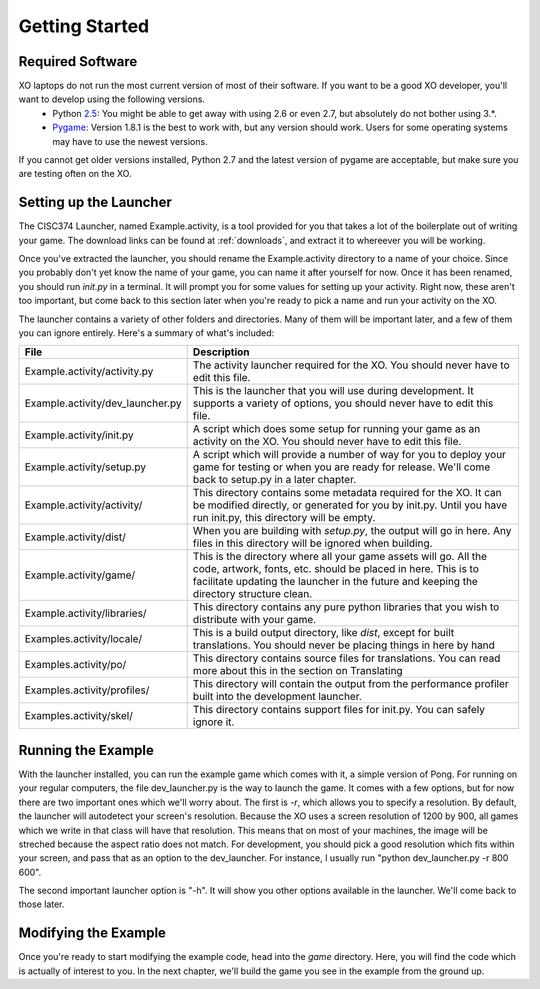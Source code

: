 Getting Started
===============

Required Software
-----------------

XO laptops do not run the most current version of most of their software. If you want to be a good XO developer, you'll want to develop using the following versions.
  * Python `2.5 <http://www.python.org/getit/releases/2.5.4/>`_: You might be able to get away with using 2.6 or even 2.7, but absolutely do not bother using 3.*. 
  * `Pygame <http://pygame.org/download.shtml>`_: Version 1.8.1 is the best to work with, but any version should work. Users for some operating systems may have to use the newest versions.

If you cannot get older versions installed, Python 2.7 and the latest version of pygame are acceptable, but make sure you are testing often on the XO.

Setting up the Launcher
-----------------------

The CISC374 Launcher, named Example.activity, is a tool provided for you that takes a lot of the boilerplate out of writing your game. The download links can be found at :ref:`downloads`, and extract it to whereever you will be working.

Once you've extracted the launcher, you should rename the Example.activity directory to a name of your choice. Since you probably don't yet know the name of your game, you can name it after yourself for now. Once it has been renamed, you should run *init.py* in a terminal. It will prompt you for some values for setting up your activity. Right now, these aren't too important, but come back to this section later when you're ready to pick a name and run your activity on the XO.

The launcher contains a variety of other folders and directories. Many of them will be important later, and a few of them you can ignore entirely. Here's a summary of what's included:

================================  ===========
File                              Description
================================  ===========
Example.activity/activity.py      The activity launcher required for the XO. You should never have to edit this file.
Example.activity/dev_launcher.py  This is the launcher that you will use during development. It supports a variety of options, you should never have to edit this file.
Example.activity/init.py          A script which does some setup for running your game as an activity on the XO. You should never have to edit this file.
Example.activity/setup.py         A script which will provide a number of way for you to deploy your game for testing or when you are ready for release. We'll come back to setup.py in a later chapter. 
Example.activity/activity/        This directory contains some metadata required for the XO. It can be modified directly, or generated for you by init.py. Until you have run init.py, this directory will be empty.
Example.activity/dist/            When you are building with *setup.py*, the output will go in here. Any files in this directory will be ignored when building.
Example.activity/game/            This is the directory where all your game assets will go. All the code, artwork, fonts, etc. should be placed in here. This is to facilitate updating the launcher in the future and keeping the directory structure clean.
Example.activity/libraries/       This directory contains any pure python libraries that you wish to distribute with your game.
Examples.activity/locale/         This is a build output directory, like *dist*, except for built translations. You should never be placing things in here by hand
Examples.activity/po/             This directory contains source files for translations. You can read more about this in the section on Translating
Examples.activity/profiles/       This directory will contain the output from the performance profiler built into the development launcher.
Examples.activity/skel/           This directory contains support files for init.py. You can safely ignore it.
================================  ===========

Running the Example
-------------------

With the launcher installed, you can run the example game which comes with it, a simple version of Pong. For running on your regular computers, the file dev_launcher.py is the way to launch the game. It comes with a few options, but for now there are two important ones which we'll worry about. The first is *-r*, which allows you to specify a resolution. By default, the launcher will autodetect your screen's resolution. Because the XO uses a screen resolution of 1200 by 900, all games which we write in that class will have that resolution. This means that on most of your machines, the image will be streched because the aspect ratio does not match. For development, you should pick a good resolution which fits within your screen, and pass that as an option to the dev_launcher. For instance, I usually run "python dev_launcher.py -r 800 600".

The second important launcher option is "-h". It will show you other options available in the launcher. We'll come back to those later.

Modifying the Example
---------------------

Once you're ready to start modifying the example code, head into the *game* directory. Here, you will find the code which is actually of interest to you. In the next chapter, we'll build the game you see in the example from the ground up.